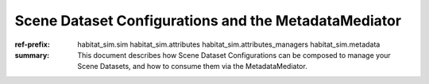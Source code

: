 Scene Dataset Configurations and the MetadataMediator
#####################################################

:ref-prefix:
    habitat_sim.sim
    habitat_sim.attributes
    habitat_sim.attributes_managers
    habitat_sim.metadata


:summary: This document describes how Scene Dataset Configurations can be composed to manage your Scene Datasets, and how to consume them via the MetadataMediator.

.. contents::
    :class: m-block m-default
